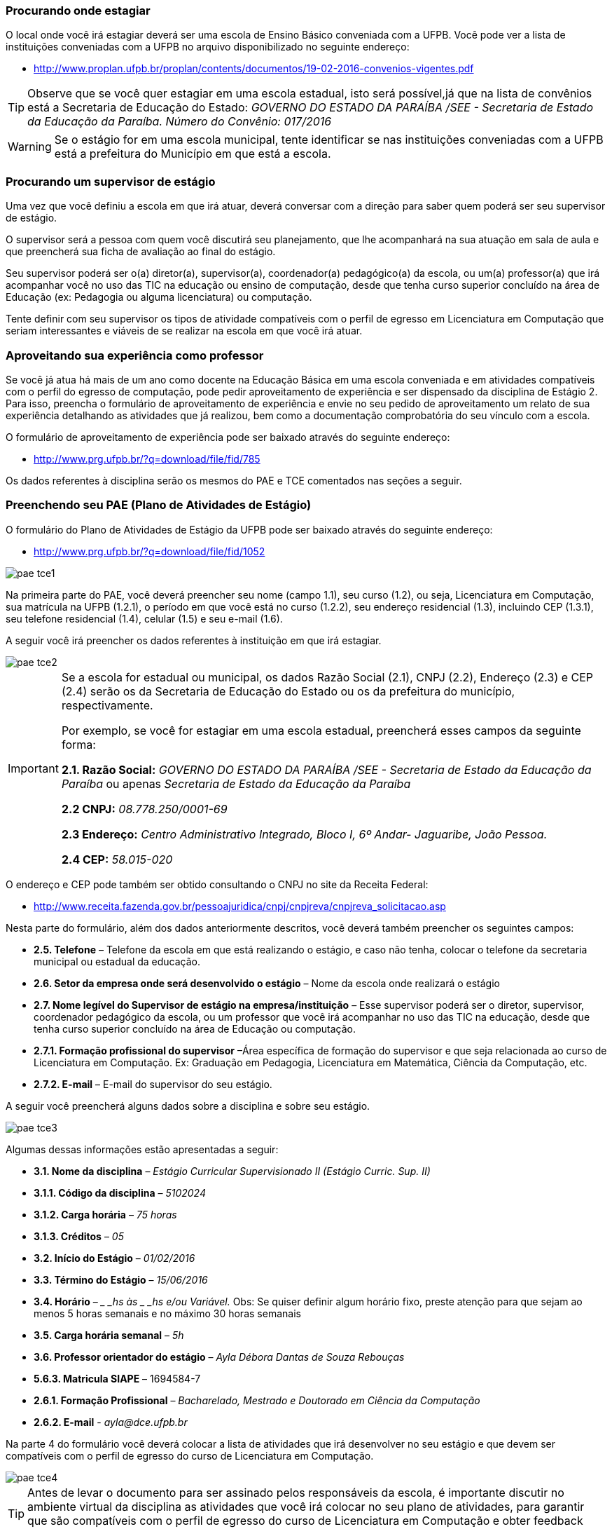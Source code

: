 ===  Procurando onde estagiar

O local onde você irá estagiar deverá ser uma escola de Ensino Básico conveniada
com a UFPB. Você pode ver a lista de instituições conveniadas com a UFPB
no arquivo disponibilizado no seguinte endereço:

* http://www.proplan.ufpb.br/proplan/contents/documentos/19-02-2016-convenios-vigentes.pdf

TIP: Observe que se você quer estagiar em uma escola estadual,
isto será possível,já que na lista de convênios está a
Secretaria de Educação do Estado:
_GOVERNO DO ESTADO DA PARAÍBA /SEE - Secretaria de Estado
da Educação da Paraíba.
Número do Convênio: 017/2016_


[WARNING]
========
Se o estágio for em uma escola municipal, tente identificar
se nas instituições conveniadas com a UFPB está a prefeitura
do Município em que está a escola.
========


===  Procurando um supervisor de estágio

Uma vez que você definiu a escola em que irá atuar, deverá
conversar com a direção para saber quem poderá ser seu
supervisor de estágio.

O supervisor será a pessoa com quem você discutirá seu planejamento,
que lhe acompanhará na sua atuação em sala de aula e que
preencherá sua ficha de avaliação ao final do estágio.

Seu supervisor poderá ser o(a) diretor(a), supervisor(a),
coordenador(a) pedagógico(a) da escola, ou um(a) professor(a)
que irá acompanhar você no uso das TIC na educação ou ensino
de computação, desde que tenha curso superior  concluído na área
de Educação (ex: Pedagogia ou alguma licenciatura) ou computação.

Tente definir com seu supervisor os tipos de atividade
compatíveis com o perfil de egresso em Licenciatura em Computação
que seriam interessantes e viáveis de se realizar na escola
em que você irá atuar.

=== Aproveitando sua experiência como professor

Se você já atua há mais de um ano como docente na Educação
Básica em uma escola conveniada e em atividades compatíveis com
o perfil do egresso de computação, pode pedir aproveitamento
de experiência e ser dispensado da disciplina de Estágio 2.
Para isso, preencha o formulário de aproveitamento de experiência e
envie no seu pedido de aproveitamento um relato de sua
experiência detalhando as atividades que já realizou, bem como
a documentação comprobatória do seu vínculo com a escola.

O formulário de aproveitamento de experiência pode ser baixado
através do seguinte endereço:

* http://www.prg.ufpb.br/?q=download/file/fid/785

Os dados referentes à disciplina serão os mesmos do PAE e TCE
comentados nas seções a seguir.


=== Preenchendo seu PAE (Plano de Atividades de Estágio)

O formulário do Plano de Atividades de Estágio da UFPB pode ser
baixado através do seguinte endereço:

* http://www.prg.ufpb.br/?q=download/file/fid/1052

image::images/pae_tce/pae_tce1.png[scaledwidth="95%", align="center"]

Na primeira parte do PAE, você deverá
preencher seu nome (campo 1.1), seu curso (1.2), ou seja, Licenciatura em Computação,
sua matrícula na UFPB (1.2.1), o período em que você está no curso (1.2.2),
seu endereço residencial (1.3), incluindo CEP (1.3.1), seu telefone residencial (1.4),
celular (1.5) e seu e-mail (1.6).



A seguir você irá preencher os dados referentes à instituição
em que irá estagiar.

image::images/pae_tce/pae_tce2.png[scaledwidth="95%", align="center"]


[IMPORTANT]
========
Se a escola for estadual ou municipal, os dados
Razão Social (2.1), CNPJ (2.2), Endereço (2.3) e CEP (2.4) serão os
da Secretaria de Educação do Estado ou os da prefeitura do
município, respectivamente.

Por exemplo, se você for estagiar em uma escola estadual,
preencherá esses campos da seguinte forma:


*2.1. Razão Social:* _GOVERNO DO ESTADO DA PARAÍBA /SEE -
Secretaria de Estado da Educação da Paraíba_ ou apenas _Secretaria de Estado da
Educação da Paraíba_

*2.2 CNPJ:* _08.778.250/0001-69_

*2.3 Endereço:* _Centro Administrativo Integrado, Bloco I, 6º Andar-
Jaguaribe, João Pessoa._

*2.4 CEP:* _58.015-020_
========

O endereço e CEP pode também ser obtido consultando o CNPJ no site da Receita Federal:

* http://www.receita.fazenda.gov.br/pessoajuridica/cnpj/cnpjreva/cnpjreva_solicitacao.asp

Nesta parte do formulário, além dos dados anteriormente descritos, você deverá
também preencher os seguintes campos:

* *2.5.	Telefone* – Telefone da escola em que está realizando
o estágio, e caso não tenha, colocar o telefone da secretaria
municipal ou estadual da educação.

* *2.6.	Setor da empresa onde será desenvolvido o estágio* – Nome da escola
onde realizará o estágio

* *2.7.	Nome legível do Supervisor de estágio na empresa/instituição* – Esse
supervisor poderá ser o diretor, supervisor, coordenador pedagógico da escola,
ou um professor que você irá acompanhar no uso das TIC na educação, desde
que tenha curso superior concluído na área de Educação ou computação.

* *2.7.1.	Formação profissional do supervisor* –Área específica de formação
do supervisor e que seja relacionada ao curso de Licenciatura em Computação.
Ex: Graduação em Pedagogia, Licenciatura em Matemática, Ciência da Computação,
etc.

* *2.7.2.	E-mail* – E-mail do supervisor do seu estágio.

A seguir você preencherá alguns dados sobre a disciplina e sobre seu estágio.

image::images/pae_tce/pae_tce3.png[scaledwidth="95%", align="center"]

Algumas dessas informações estão apresentadas a seguir:

* *3.1.	Nome da disciplina* – _Estágio Curricular Supervisionado II (Estágio Curric. Sup. II)_

* *3.1.1.	Código da disciplina* – _5102024_

* *3.1.2.	Carga horária* – _75 horas_

* *3.1.3.	Créditos* – _05_

* *3.2.	Início do Estágio* – _01/02/2016_

* *3.3.	Término do Estágio* – _15/06/2016_

* *3.4.	Horário* – __ _hs às _ _hs e/ou Variável._ Obs: Se quiser definir algum
horário fixo, preste atenção para que sejam ao menos
5 horas semanais e no máximo 30 horas semanais

* *3.5.	Carga horária semanal* – _5h_

* *3.6.	Professor orientador do estágio* – _Ayla Débora Dantas de Souza Rebouças_

* *5.6.3.	Matricula SIAPE* – 1694584-7

* *2.6.1.	Formação Profissional* – _Bacharelado, Mestrado e Doutorado em Ciência da Computação_

* *2.6.2. E-mail* - _ayla@dce.ufpb.br_

Na parte 4 do formulário você deverá colocar a lista de atividades que irá
desenvolver no seu estágio e que devem ser compatíveis com
o perfil de egresso do curso de Licenciatura em Computação.

image::images/pae_tce/pae_tce4.png[scaledwidth="95%", align="center"]

[TIP]
====

Antes de levar o documento para ser assinado pelos responsáveis
da escola, é importante discutir no
ambiente virtual da disciplina as atividades que você irá colocar
no seu plano de atividades, para garantir que são compatíveis
com o perfil de egresso do curso de Licenciatura em Computação
e obter feedback sobre elas e sobre o preenchimento dos documentos
em geral.

====

Alguns exemplos de atividades com que se pode prencher o formulário
estão a seguir:

* *4.1.*	Reflexões sobre o ensino de informática/computação no Ensino Infantil e/ou Fundamental e/ou Médio;
* *4.2.*	Reflexões sobre o uso das TICs para apoiar o ensino de diversas disciplinas;
* *4.3.*	Observação de sala de aula;
* *4.4.*	Elaboração do projeto de intervenção (planos de aula e projeto pedagógico multidisciplinar);
* *4.5.*	Atividade de intervenção em sala de aula;
* *4.6.*	Produção de relatório baseado nas atividades desenvolvidas no decorrer do estágio.

Depois dessa parte está o local das assinaturas, onde deverá estar a sua
assinatura no campo *Estagiário* e a assinatura de um representante da
*Unidade Concedente* (escola), bem como o seu carimbo.  Não precisa colocar a data, após
“João Pessoa”, pois será preenchida pelo setor de estágios da
UFPB ao receber a documentação.

image::images/pae_tce/pae_tce6.png[scaledwidth="95%", align="center"]

=== Preenchendo seu TCE (Termo de Compromisso de Estágio)

O formulário do Termo de Compromisso de Estágio da UFPB pode ser
baixado através do seguinte endereço:

* http://www.prg.ufpb.br/?q=download/file/fid/1051

Para preencher o TCE você utilizará vários dos dados que já
preencheu no PAE. No início, você deverá preencher a data de
início do estágio, que deve ser a data de início do período:

* "_Ao *1o.* dia do mês de *fevereiro* de 20 *16*, na cidade..._"

image::images/pae_tce/pae_tce7.png[scaledwidth="95%", align="center"]

Depois, você preencherá os dados referentes à escola:

* *2.1.	Razão Social* – Dados da secretaria do município (se for em escola municipal) ou da Secretaria de Educação do Estado (se escola Estadual) ou da escola conveniada (Veja relação dos convênios no site da UFPB: http://www.prg.ufpb.br/?q=view-convenios-estagio).

* *2.2.	CNPJ* – CNPJ da secretaria do município ou do estado  ou da escola conveniada.

* *2.3.	Endereço* – Dados da secretaria do município ou do estado ou da escola, caso seja diretamente conveniada.

* *2.4.	CEP* – CEP da secretaria do município ou do estado ou da escola, caso seja diretamente conveniada.

* *2.5.	Telefone* – Telefone da escola ou o da Secretaria de Educação, caso a
escola não tenha um número de telefone para contato.

* *2.6.	Setor da empresa onde será realizado o estágio* – Nome da escola onde realizará o estágio

* *2.7.	Supervisor do estágio* – Nome do seu supervisor.

* *2.7.1.	Formação profissional do supervisor* – Área específica de formação, considerando que deve ter curso
superior em educação ou computação.

* *2.7.2.	E-mail* – E-mail do supervisor do seu estágio.

image::images/pae_tce/pae_tce8.png[scaledwidth="95%", align="center"]

A seguir, na Seção 3 do formulário, você preencherá os seus dados: seu
nome (3.1), seu curso, no caso Licenciatura em Computação (3.2), sua matrícula (3.3),
o período do curso em que você está (3.4), seu
endereço residencial (3.5), CEP (3.6), telefone residencial (3.7), celular (3.8),
e seu e-mail (3.9).

image::images/pae_tce/pae_tce9.png[scaledwidth="95%", align="center"]

Na Seção 4 do TCE você deverá preencher os dados referentes ao convênio
da sua escola com a UFPB:

* *4.1.	Número* – Número do convênio da secretaria do município ou do estado
ou da escola (Veja relação dos convênios e seus dados no site da
UFPB: http://www.prg.ufpb.br/?q=view-convenios-estagio).

* *4.2.	Início da vigência* – Data de início da vigência do convenio da secretaria do município, do estado, ou da escola.

* *4.3.	Término da vigência* – Data da vigência do convênio com a secretaria ou com a escola,
caso haja convênio diretamente entre a escola e a UFPB.


image::images/pae_tce/pae_tce10.png[scaledwidth="95%", align="center"]

[TIP]
========
Se sua escola é estadual, você deverá utilizar como número do convênio (4.1) o seguinte:
_017/2016_. O Início da Vigência (4.2) será _12/02/2016_. O Término da Vigência (4.3)
deverá ser preenchida com a data _12/02/2021_.
========

A Seção 5 contém as informações relativas ao estágio, como horário e dados
da disciplina e deverá ser preenchida com os mesmos dados utilizados no
preenchimento da Seção 3 do PAE.

image::images/pae_tce/pae_tce11.png[scaledwidth="95%", align="center"]

O campo *e)*, referente à bolsa-auxílio e vale transporte não deve ser preenchido.

image::images/pae_tce/pae_tce12.png[scaledwidth="95%", align="center"]

A última parte do TCE se refere às assinaturas. Você irá assinar no campo
*Estagiário* e deverá obter a assinatura e carimbo do(a) diretor(a) da
escola em que irá atuar ou de seu(sua) supervisor(a), que deverá ficar no campo
*Concedente (Local do estágio) – Supervisor do Estágio*. As
demais assinaturas serão recolhidas pela equipe da disciplina
de Estágio Curricular Supervisionado II quando os documentos
chegarem até a coordenação do curso. A data será preenchida pelo setor de
estágios da UFPB.


image::images/pae_tce/pae_tce13.png[scaledwidth="95%", align="center"]

=== Outras informações importantes sobre o preenchimento

1.	Os formulários devem ser preenchidos com caneta AZUL ou
PRETA, com letra LEGÍVEL.
2.	Os documentos NÃO DEVEM CONTER RASURAS.
3.	Para o caso de ESCOLAS PARTICULARES, verificar se as
mesmas possuem convênio com a UFPB.
4.	Os documentos deverão ser preenchidos em uma via.


=== Atividade: Preenchimento do PAE e TCE

Depois de definir a escola em que irá atuar, de definir quem será seu
supervisor de estágio, e de acompanhar as instruções deste
capítulo, preencha os ducumentos PAE (Plano de Atividades)
e TCE (Termo de Compromisso) referentes ao estágio obrigatório
e que estão disponibilizados na sala de aula da disciplina
no  Moodle ou no site da UFPB:
http://www.prg.ufpb.br/?q=view-form-estagio

Os documentos devem ser digitalizados e enviados como atividade e devem ser
também entregues nos polos para serem encaminhados à coordenação do curso.
